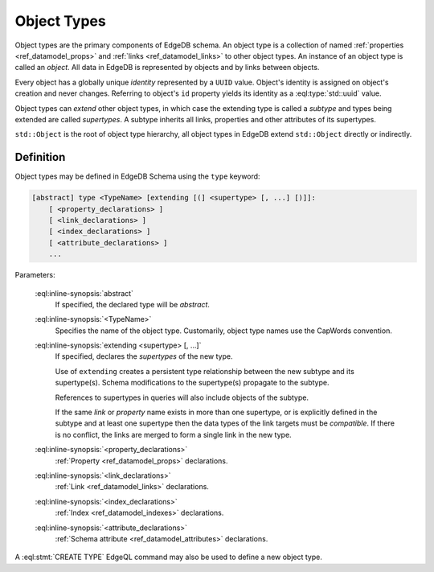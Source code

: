 .. _ref_datamodel_object_types:

============
Object Types
============

Object types are the primary components of EdgeDB schema.  An object type
is a collection of named :ref:`properties <ref_datamodel_props>` and
:ref:`links <ref_datamodel_links>` to other object types.   An instance of
an object type is called an *object*.  All data in EdgeDB is represented by
objects and by links between objects.

Every object has a globally unique *identity* represented by a ``UUID``
value.  Object's identity is assigned on object's creation and never
changes.  Referring to object's ``id`` property yields its identity as a
:eql:type:`std::uuid` value.

Object types can *extend* other object types, in which case the extending
type is called a *subtype* and types being extended are called *supertypes*.
A subtype inherits all links, properties and other attributes of its
supertypes.

``std::Object`` is the root of object type hierarchy, all object
types in EdgeDB extend ``std::Object`` directly or indirectly.

.. eql:type:: std::Object

    Root object type.

    Definition:

    .. code-block:: eschema

        type Object:
            # Universally unique object identifier
            required readonly property id -> std::uuid

            # Object type in the information schema.
            required readonly link __type__ -> schema::ObjectType


Definition
==========

Object types may be defined in EdgeDB Schema using the ``type`` keyword:

.. code-block:: pseudo-eql

    [abstract] type <TypeName> [extending [(] <supertype> [, ...] [)]]:
        [ <property_declarations> ]
        [ <link_declarations> ]
        [ <index_declarations> ]
        [ <attribute_declarations> ]
        ...

Parameters:

    :eql:inline-synopsis:`abstract`
        If specified, the declared type will be *abstract*.

    :eql:inline-synopsis:`<TypeName>`
        Specifies the name of the object type.  Customarily, object type names
        use the CapWords convention.

    :eql:inline-synopsis:`extending <supertype> [, ...]`
        If specified, declares the *supertypes* of the new type.

        Use of ``extending`` creates a persistent type relationship
        between the new subtype and its supertype(s).  Schema modifications
        to the supertype(s) propagate to the subtype.

        References to supertypes in queries will also include objects of
        the subtype.

        If the same *link* or *property* name exists in more than one
        supertype, or is explicitly defined in the subtype and at
        least one supertype then the data types of the link targets must
        be *compatible*.  If there is no conflict, the links are merged to
        form a single link in the new type.

    :eql:inline-synopsis:`<property_declarations>`
        :ref:`Property <ref_datamodel_props>` declarations.

    :eql:inline-synopsis:`<link_declarations>`
        :ref:`Link <ref_datamodel_links>` declarations.

    :eql:inline-synopsis:`<index_declarations>`
        :ref:`Index <ref_datamodel_indexes>` declarations.

    :eql:inline-synopsis:`<attribute_declarations>`
        :ref:`Schema attribute <ref_datamodel_attributes>` declarations.

A :eql:stmt:`CREATE TYPE` EdgeQL command may also be used to define a new
object type.
